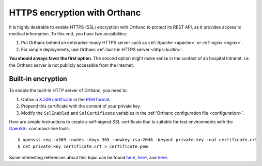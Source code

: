 .. highlight:: bash
.. _https:

HTTPS encryption with Orthanc
=============================

It is highly desirable to enable HTTPS (SSL) encryption with Orthanc
to protect its REST API, as it provides access to medical
information. To this end, you have two possibilites:

1. Put Orthanc behind an enterprise-ready HTTPS server such as
   :ref:`Apache <apache>` or :ref:`nginx <nginx>`.
2. For simple deployments, use Orthanc :ref:`built-in HTTPS server <https-builtin>`.

**You should always favor the first option**. The second option might make
sense in the context of an hospital Intranet, i.e. the Orthanc server
is not publicly accessible from the Internet.


.. _https-builtin:

Built-in encryption
-------------------

To enable the built-in HTTP server of Orthanc, you need to:

1. Obtain a `X.509 certificate <http://en.wikipedia.org/wiki/X.509>`_
   in the `PEM format
   <http://en.wikipedia.org/wiki/X.509#Certificate_filename_extensions>`_.
2. Prepend this certificate with the content of your private key. 
3. Modify the ``SslEnabled`` and ``SslCertificate`` variables in the
   :ref:`Orthanc configuration file <configuration>`.

Here are simple instructions to create a self-signed SSL certificate
that is suitable for test environments with the `OpenSSL
<http://en.wikipedia.org/wiki/Openssl>`_ command-line tools::

    $ openssl req -x509 -nodes -days 365 -newkey rsa:2048 -keyout private.key -out certificate.crt
    $ cat private.key certificate.crt > certificate.pem

Some interesting references about this topic can be found `here
<http://devsec.org/info/ssl-cert.html>`__, `here
<http://www.akadia.com/services/ssh_test_certificate.html>`__, and
`here
<http://stackoverflow.com/questions/991758/how-to-get-an-openssl-pem-file-from-key-and-crt-files>`__.
